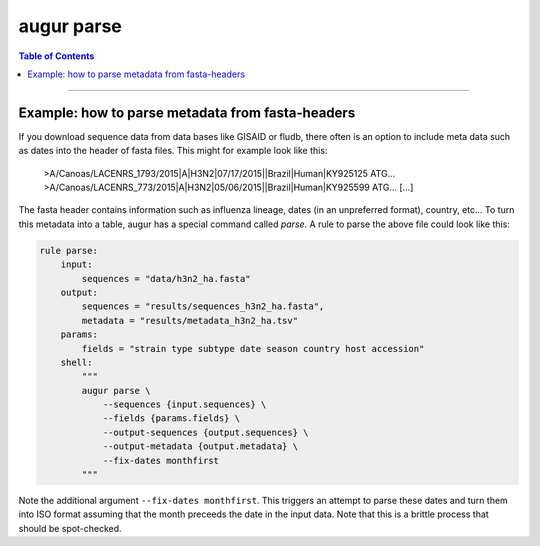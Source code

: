 ===========
augur parse
===========

.. contents:: Table of Contents
   :local:

----

.. argparse::
    :module: augur
    :func: make_parser
    :prog: augur
    :path: parse
        


Example: how to parse metadata from fasta-headers
=================================================

If you download sequence data from data bases like GISAID or fludb, there often is an option to include meta data such as dates into the header of fasta files.
This might for example look like this:

..

    >A/Canoas/LACENRS_1793/2015|A|H3N2|07/17/2015||Brazil|Human|KY925125
    ATG...
    >A/Canoas/LACENRS_773/2015|A|H3N2|05/06/2015||Brazil|Human|KY925599
    ATG...
    [...]

The fasta header contains information such as influenza lineage, dates (in an unpreferred format), country, etc...
To turn this metadata into a table, augur has a special command called `parse`.
A rule to parse the above file could look like this:

.. code-block:: python

    rule parse:
        input:
            sequences = "data/h3n2_ha.fasta"
        output:
            sequences = "results/sequences_h3n2_ha.fasta",
            metadata = "results/metadata_h3n2_ha.tsv"
        params:
            fields = "strain type subtype date season country host accession"
        shell:
            """
            augur parse \
                --sequences {input.sequences} \
                --fields {params.fields} \
                --output-sequences {output.sequences} \
                --output-metadata {output.metadata} \
                --fix-dates monthfirst
            """


Note the additional argument ``--fix-dates monthfirst``.
This triggers an attempt to parse these dates and turn them into ISO format assuming that the month preceeds the date in the input data.
Note that this is a brittle process that should be spot-checked.

